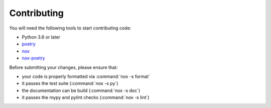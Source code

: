 Contributing
------------

You will need the following tools to start contributing code:

- Python 3.6 or later
- `poetry <https://python-poetry.org/>`_
- `nox <https://nox.thea.codes/en/stable/index.html>`_
- `nox-poetry <https://nox-poetry.readthedocs.io/>`_

Before submitting your changes, please ensure that:

- your code is properly formatted via :command:`nox -s format`
- it passes the test suite (:command:`nox -s py`)
- the documentation can be build (:command:`nox -s doc`)
- it passes the mypy and pylint checks (:command:`nox -s lint`)
